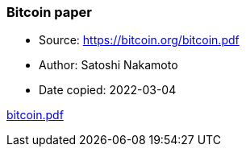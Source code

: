 === Bitcoin paper

****

* Source: https://bitcoin.org/bitcoin.pdf
* Author: Satoshi Nakamoto
* Date copied: 2022-03-04
****

link:images/bitcoin.pdf[bitcoin.pdf]
